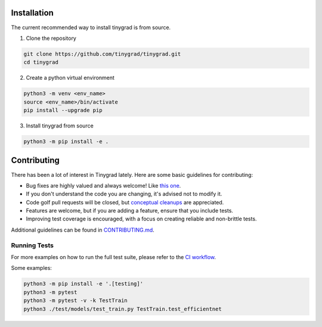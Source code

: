 Installation
============

The current recommended way to install tinygrad is from source.

1. Clone the repository

.. code-block:: bash

    git clone https://github.com/tinygrad/tinygrad.git
    cd tinygrad
    
2. Create a python virtual environment

.. code-block:: bash
    
    python3 -m venv <env_name>
    source <env_name>/bin/activate
    pip install --upgrade pip

3. Install tinygrad from source

.. code-block:: bash

    python3 -m pip install -e .

Contributing
=============

There has been a lot of interest in Tinygrad lately. Here are some basic guidelines for contributing:

- Bug fixes are highly valued and always welcome! Like `this one <https://github.com/tinygrad/tinygrad/pull/421/files>`_.
- If you don't understand the code you are changing, it's advised not to modify it.
- Code golf pull requests will be closed, but `conceptual cleanups <https://github.com/tinygrad/tinygrad/pull/372/files>`_ are appreciated.
- Features are welcome, but if you are adding a feature, ensure that you include tests.
- Improving test coverage is encouraged, with a focus on creating reliable and non-brittle tests.

Additional guidelines can be found in `CONTRIBUTING.md <https://github.com/tinygrad/tinygrad/blob/master/CONTRIBUTING.md>`_.

Running Tests
-------------

For more examples on how to run the full test suite, please refer to the `CI workflow <https://github.com/tinygrad/tinygrad/blob/master/.github/workflows/test.yml>`_.

Some examples:

.. code-block:: bash

    python3 -m pip install -e '.[testing]'
    python3 -m pytest
    python3 -m pytest -v -k TestTrain
    python3 ./test/models/test_train.py TestTrain.test_efficientnet